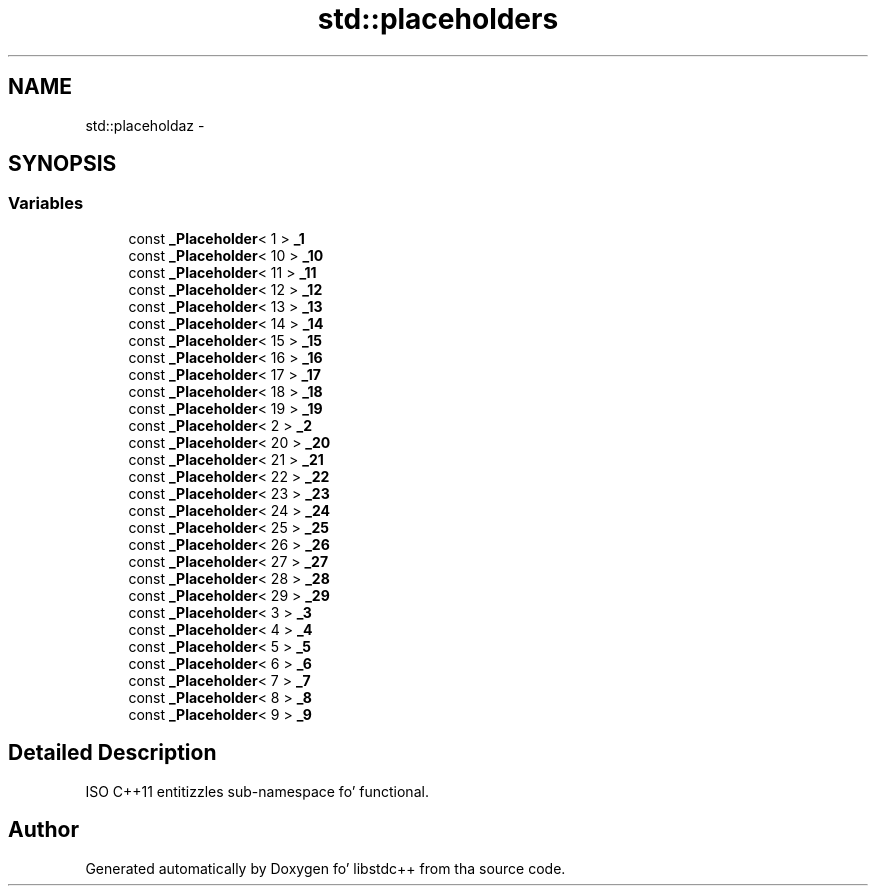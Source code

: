 .TH "std::placeholders" 3 "Thu Sep 11 2014" "libstdc++" \" -*- nroff -*-
.ad l
.nh
.SH NAME
std::placeholdaz \- 
.SH SYNOPSIS
.br
.PP
.SS "Variables"

.in +1c
.ti -1c
.RI "const \fB_Placeholder\fP< 1 > \fB_1\fP"
.br
.ti -1c
.RI "const \fB_Placeholder\fP< 10 > \fB_10\fP"
.br
.ti -1c
.RI "const \fB_Placeholder\fP< 11 > \fB_11\fP"
.br
.ti -1c
.RI "const \fB_Placeholder\fP< 12 > \fB_12\fP"
.br
.ti -1c
.RI "const \fB_Placeholder\fP< 13 > \fB_13\fP"
.br
.ti -1c
.RI "const \fB_Placeholder\fP< 14 > \fB_14\fP"
.br
.ti -1c
.RI "const \fB_Placeholder\fP< 15 > \fB_15\fP"
.br
.ti -1c
.RI "const \fB_Placeholder\fP< 16 > \fB_16\fP"
.br
.ti -1c
.RI "const \fB_Placeholder\fP< 17 > \fB_17\fP"
.br
.ti -1c
.RI "const \fB_Placeholder\fP< 18 > \fB_18\fP"
.br
.ti -1c
.RI "const \fB_Placeholder\fP< 19 > \fB_19\fP"
.br
.ti -1c
.RI "const \fB_Placeholder\fP< 2 > \fB_2\fP"
.br
.ti -1c
.RI "const \fB_Placeholder\fP< 20 > \fB_20\fP"
.br
.ti -1c
.RI "const \fB_Placeholder\fP< 21 > \fB_21\fP"
.br
.ti -1c
.RI "const \fB_Placeholder\fP< 22 > \fB_22\fP"
.br
.ti -1c
.RI "const \fB_Placeholder\fP< 23 > \fB_23\fP"
.br
.ti -1c
.RI "const \fB_Placeholder\fP< 24 > \fB_24\fP"
.br
.ti -1c
.RI "const \fB_Placeholder\fP< 25 > \fB_25\fP"
.br
.ti -1c
.RI "const \fB_Placeholder\fP< 26 > \fB_26\fP"
.br
.ti -1c
.RI "const \fB_Placeholder\fP< 27 > \fB_27\fP"
.br
.ti -1c
.RI "const \fB_Placeholder\fP< 28 > \fB_28\fP"
.br
.ti -1c
.RI "const \fB_Placeholder\fP< 29 > \fB_29\fP"
.br
.ti -1c
.RI "const \fB_Placeholder\fP< 3 > \fB_3\fP"
.br
.ti -1c
.RI "const \fB_Placeholder\fP< 4 > \fB_4\fP"
.br
.ti -1c
.RI "const \fB_Placeholder\fP< 5 > \fB_5\fP"
.br
.ti -1c
.RI "const \fB_Placeholder\fP< 6 > \fB_6\fP"
.br
.ti -1c
.RI "const \fB_Placeholder\fP< 7 > \fB_7\fP"
.br
.ti -1c
.RI "const \fB_Placeholder\fP< 8 > \fB_8\fP"
.br
.ti -1c
.RI "const \fB_Placeholder\fP< 9 > \fB_9\fP"
.br
.in -1c
.SH "Detailed Description"
.PP 
ISO C++11 entitizzles sub-namespace fo' functional\&. 
.SH "Author"
.PP 
Generated automatically by Doxygen fo' libstdc++ from tha source code\&.
